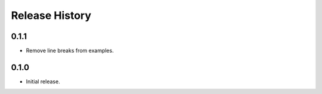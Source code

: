 .. :changelog:

Release History
===============

0.1.1
++++++
* Remove line breaks from examples.

0.1.0
++++++
* Initial release.
